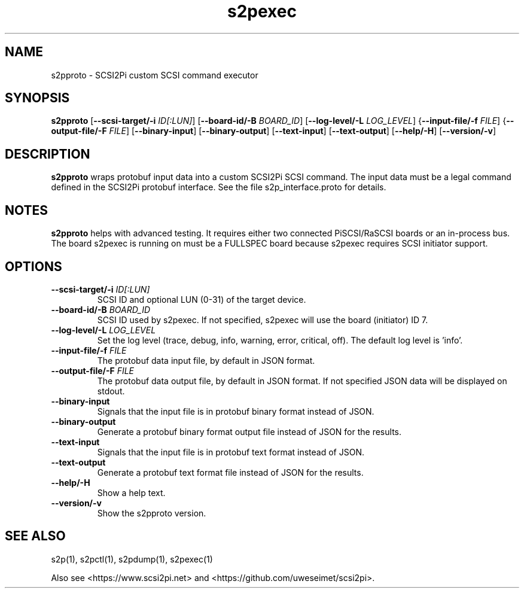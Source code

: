 .TH s2pexec 1
.SH NAME
s2pproto \- SCSI2Pi custom SCSI command executor
.SH SYNOPSIS
.B s2pproto
[\fB\--scsi-target/-i\fR \fIID[:LUN]\fR]
[\fB\--board-id/-B\fR \fIBOARD_ID\fR]
[\fB\--log-level/-L\fR \fILOG_LEVEL\fR]
{\fB\--input-file/-f\fR \fIFILE\fR]
{\fB\--output-file/-F\fR \fIFILE\fR]
[\fB\--binary-input\fR]
[\fB\--binary-output\fR]
[\fB\--text-input\fR]
[\fB\--text-output\fR]
[\fB\--help/-H\fR]
[\fB\--version/-v\fR]
.SH DESCRIPTION
.B s2pproto
wraps protobuf input data into a custom SCSI2Pi SCSI command. The input data must be a legal command defined in the SCSI2Pi protobuf interface. See the file s2p_interface.proto for details.

.SH NOTES

.B s2pproto
helps with advanced testing. It requires either two connected PiSCSI/RaSCSI boards or an in-process bus. The board s2pexec is running on must be a FULLSPEC board because s2pexec requires SCSI initiator support.

.SH OPTIONS
.TP
.BR \--scsi-target/-i\fI " "\fIID[:LUN]
SCSI ID and optional LUN (0-31) of the target device.
.TP
.BR \--board-id/-B\fI " "\fIBOARD_ID
SCSI ID used by s2pexec. If not specified, s2pexec will use the board (initiator) ID 7.
.TP
.BR \--log-level/-L\fI " " \fILOG_LEVEL
Set the log level (trace, debug, info, warning, error, critical, off). The default log level is 'info'.
.TP
.BR \--input-file/-f\fI " "\fIFILE
The protobuf data input file, by default in JSON format.
.TP
.BR \--output-file/-F\fI " "\fIFILE
The protobuf data output file, by default in JSON format. If not specified JSON data will be displayed on stdout.
.TP
.BR \--binary-input\fI
Signals that the input file is in protobuf binary format instead of JSON.
.TP
.BR \--binary-output\fI
Generate a protobuf binary format output file instead of JSON for the results.
.TP
.BR \--text-input\fI
Signals that the input file is in protobuf text format instead of JSON.
.TP
.BR \--text-output\fI
Generate a protobuf text format file instead of JSON for the results.
.TP
.BR \--help/-H\fI
Show a help text.
.TP
.BR \--version/-v\fI
Show the s2pproto version.

.SH SEE ALSO
s2p(1), s2pctl(1), s2pdump(1), s2pexec(1)
 
Also see <https://www.scsi2pi.net> and <https://github.com/uweseimet/scsi2pi>.
